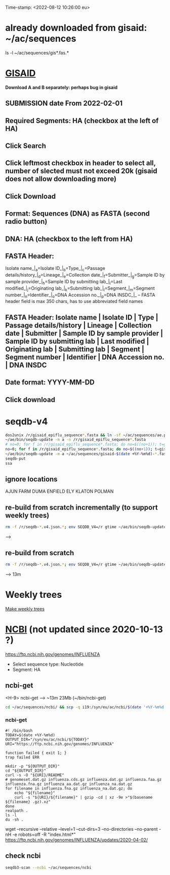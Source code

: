 Time-stamp: <2022-08-12 10:26:00 eu>
* already downloaded from gisaid: ~/ac/sequences
ls -l ~/ac/sequences/gis*.fas.*

* [[https://platform.gisaid.org/epi3/start][GISAID]]
 *Download A and B separately: perhaps bug in gisaid*

** SUBMISSION date From 2022-02-01
** Required Segments: HA (checkbox at the left of HA)
** Click Search
** Click leftmost checkbox in header to select all, number of slected must not exceed 20k (gisaid does not allow downloading more)
** Click Download
** Format: Sequences (DNA) as FASTA (second radio button)
** DNA: HA (checkbox to the left from HA)
** FASTA Header:
Isolate name_|_a=Isolate ID_|_b=Type_|_c=Passage details/history_|_d=Lineage_|_e=Collection date_|_f=Submitter_|_g=Sample ID by sample provider_|_h=Sample ID by submitting lab_|_i=Last modified_|_j=Originating lab_|_k=Submitting lab_|_l=Segment_|_m=Segment number_|_n=Identifier_|_o=DNA Accession no._|_p=DNA INSDC_|_
-- FASTA header field is max 350 chars, has to use abbreviated field names
** FASTA Header: Isolate name | Isolate ID | Type | Passage details/history | Lineage | Collection date | Submitter | Sample ID by sample provider | Sample ID by submitting lab | Last modified | Originating lab | Submitting lab | Segment | Segment number | Identifier | DNA Accession no. | DNA INSDC
** Date format: YYYY-MM-DD
** Click download


* seqdb-v4

#+BEGIN_SRC bash
  dos2unix /r/gisaid_epiflu_sequence*.fasta && ln -sf ~/ac/sequences/ae.py /r
  ~/ae/bin/seqdb-update -m a -n /r/gisaid_epiflu_sequence*.fasta
  # no=0; for f in /r/gisaid_epiflu_sequence*.fasta; do no=$((no+1)); t=gisaid-$(date +%Y-%m%d)-${no}.fas.xz; xz -9ec ${f} >/r/${t}; mv -i /r/${t} ~/ac/sequences/; done
  no=0; for f in /r/gisaid_epiflu_sequence*.fasta; do no=$((no+1)); t=gisaid-$(date +%Y-%m%d)-${no}.fas.br; brotli -c ${f} >/r/${t}; mv -i /r/${t} ~/ac/sequences/; done
  ~/ae/bin/seqdb-update -m a ~/ac/sequences/gisaid-$(date +%Y-%m%d)-*.fas.*
  seqdb-put
  ssa
#+END_SRC

** ignore locations
AJUN FARM
DUMA
ENFIELD
ELY
KLATON
POLMAN

** re-build from scratch incrementally (to support weekly trees)

#+BEGIN_SRC bash
rm -f /r/seqdb-*.v4.json.*; env SEQDB_V4=/r gtime ~/ae/bin/seqdb-update ~/ac/sequences/gisaid-{19,201,2020}*.fas.xz ~/ac/sequences/gisaid-20210101-20210917.fas.xz ~/ac/sequences/n*.fas.xz ~/ac/sequences/ncbi && for ff in ~/ac/sequences/gisaid-202?-*.fas.*; do env SEQDB_V4=/r gtime ~/ae/bin/seqdb-update $ff; done
#+END_SRC
-->

** re-build from scratch

#+BEGIN_SRC bash
rm -f /r/seqdb-*.v4.json.*; env SEQDB_V4=/r gtime ~/ae/bin/seqdb-update ~/ac/sequences/gisaid-{19,201,2020}*.fas.xz ~/ac/sequences/gisaid-20210101-20210917.fas.xz ~/ac/sequences/n*.fas.xz ~/ac/sequences/ncbi ~/ac/sequences/gisaid-202?-*.fas.*
#+END_SRC
--> 13m

* Weekly trees
[[file:../proj/weekly-tree/README.org][Make weekly trees]]

* [[https://www.ncbi.nlm.nih.gov/genomes/FLU/Database/nph-select.cgi?go=database][NCBI]] (not updated since 2020-10-13 ?)
https://ftp.ncbi.nih.gov/genomes/INFLUENZA

- Select sequence type: Nucleotide
- Segment: HA

** ncbi-get

<H-9> ncbi-get --> ~13m 23Mb (~/bin/ncbi-get)

#+BEGIN_SRC bash
cd ~/ac/sequences/ncbi/ && scp -q i19:/syn/eu/ac/ncbi/$(date '+%Y-%m%d')/\* . && ls -la
#+END_SRC

*** ncbi-get
:PROPERTIES:
:VISIBILITY: folded
:END:

#+BEGIN_SRC bash ~/bin/ncbi-get
#! /bin/bash
TODAY=$(date +%Y-%m%d)
OUTPUT_DIR="/syn/eu/ac/ncbi/${TODAY}"
URI="https://ftp.ncbi.nih.gov/genomes/INFLUENZA"

function failed { exit 1; }
trap failed ERR

mkdir -p "${OUTPUT_DIR}"
cd "${OUTPUT_DIR}"
curl -s -O "${URI}/README"
# genomeset.dat.gz influenza.cds.gz influenza.dat.gz influenza.faa.gz influenza.fna.gz influenza_aa.dat.gz influenza_na.dat.gz
for filename in influenza.fna.gz influenza_na.dat.gz; do
    echo "${filename}"
    curl -s "${URI}/${filename}" | gzip -cd | xz -9e >"$(basename ${filename} .gz).xz"
done
realpath .
ls -l
du -sh .
#+END_SRC

wget --recursive --relative --level=1 --cut-dirs=3 --no-directories --no-parent -nH -e robots=off -R "index.html*" https://ftp.ncbi.nih.gov/genomes/INFLUENZA/updates/2020-04-02/


** check ncbi

#+BEGIN_SRC bash
seqdb3-scan --ncbi ~/ac/sequences/ncbi
#+END_SRC


* COMMENT ========== local vars
:PROPERTIES:
:VISIBILITY: folded
:END:
#+STARTUP: showall indent
Local Variables:
eval: (add-hook 'before-save-hook 'time-stamp)
eval: (progn (make-local-variable org-confirm-elisp-link-function) (setq org-confirm-elisp-link-function nil))
End:

